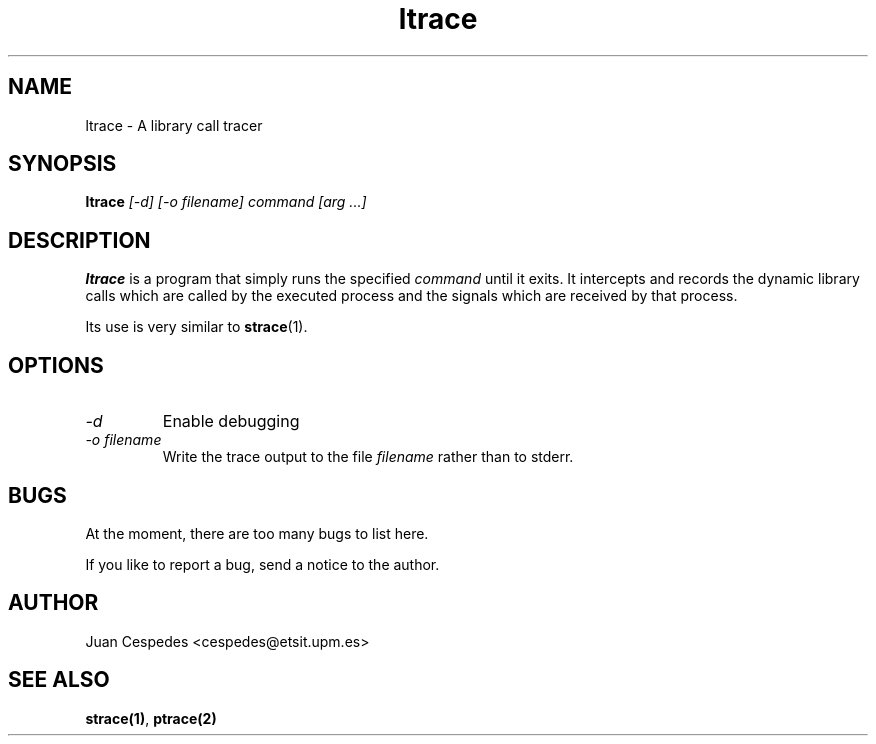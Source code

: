 .\" Copyright (c) 1997 Juan Cespedes <cespedes@etsit.upm.es>
.\" This file is covered by the GNU GPL
.TH ltrace 1 
.SH NAME
ltrace \- A library call tracer

.SH SYNOPSIS
.B ltrace
.I "[-d] [-o filename] command [arg ...]"

.SH DESCRIPTION
.B ltrace
is a program that simply runs the specified
.I command
until it exits.  It intercepts and records the dynamic library calls
which are called by the executed process and the signals which are
received by that process.
.PP
Its use is very similar to
.BR strace (1).

.SH OPTIONS
.TP
.I \-d
Enable debugging
.TP
.I \-o filename
Write the trace output to the file
.I filename
rather than to stderr.

.SH BUGS
At the moment, there are too many bugs to list here.
.PP
If you like to report a bug, send a notice to the author.

.SH AUTHOR
Juan Cespedes <cespedes@etsit.upm.es>

.SH "SEE ALSO"
.BR strace(1) ,
.BR ptrace(2)

